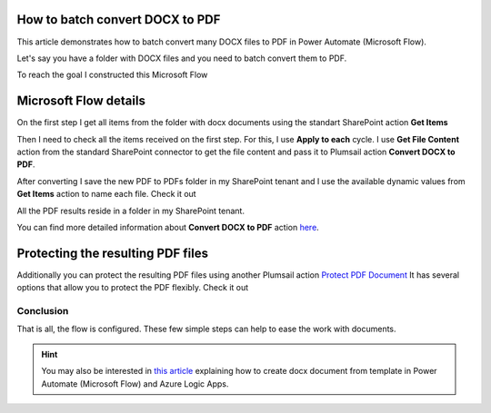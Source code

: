 How to batch convert DOCX to PDF
==================================

This article demonstrates how to batch convert many DOCX files to PDF in Power Automate (Microsoft Flow). 

Let's say you have a folder with DOCX files and you need to batch convert them to PDF.

.. image:: ../../../_static/img/flow/how-tos/documents-library.png
   :alt: Documents

To reach the goal I constructed this Microsoft Flow

.. image:: ../../../_static/img/flow/how-tos/batch-convert-docx-to-pdf-flow.png
   :alt: Microsoft Flow

Microsoft Flow details
==================================

On the first step I get all items from the folder with docx documents using the standart SharePoint action **Get Items**

.. image:: ../../../_static/img/flow/how-tos/batch-comvert-docx-to-pdf-get-items.png
   :alt: Microsoft Flow


Then I need to check all the items received on the first step. For this, I use **Apply to each** cycle.
I use **Get File Content** action from the standard SharePoint connector to get the file content and pass it to Plumsail action **Convert DOCX to PDF**.

After converting I save the new PDF to PDFs folder in my SharePoint tenant and I use the available dynamic values from **Get Items** action to name each file. Check it out

.. image:: ../../../_static/img/flow/how-tos/batch-convert-docx-to-pdf-apply-to-each.png
   :alt: Microsoft Flow


All the PDF results reside in a folder in my SharePoint tenant.

.. image:: ../../../_static/img/flow/how-tos/pdfs-library.png
   :alt: PDFs


You can find more detailed information about **Convert DOCX to PDF** action `here <https://plumsail.com/docs/documents/v1.x/flow/actions/document-processing.html#convert-docx-to-pdf>`_.

Protecting the resulting PDF files
==================================

Additionally you can protect the resulting PDF files using another Plumsail action `Protect PDF Document <https://plumsail.com/docs/documents/v1.x/flow/actions/document-processing.html#protect-pdf-document>`_
It has several options that allow you to protect the PDF  flexibly. Check it out

.. image:: ../../../_static/img/flow/how-tos/batch-convert-docx-to-pdf-protect-pdf.png
   :alt: Protect PDF action


Conclusion
----------

That is all, the flow is configured. These few simple steps can help to ease the work with documents.

.. hint::
  You may also be interested in `this article <https://plumsail.com/docs/documents/v1.x/flow/how-tos/documents/convert-word-to-pdf.html>`_ explaining how to create docx document from template in Power Automate (Microsoft Flow) and Azure Logic Apps.